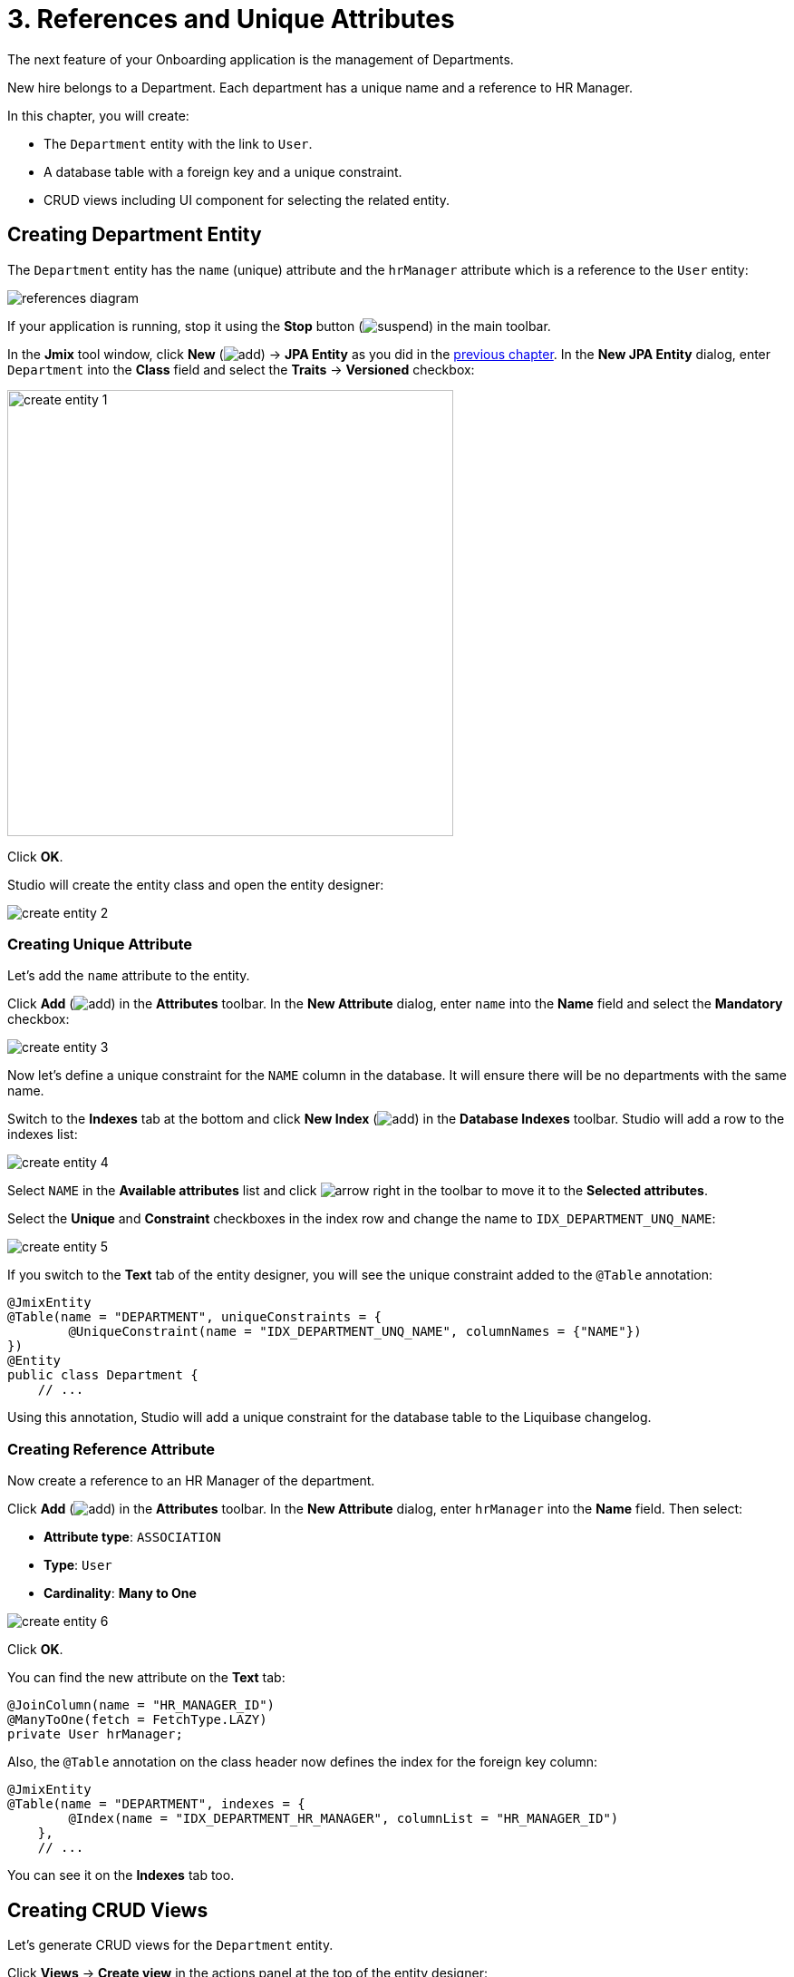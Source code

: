 = 3. References and Unique Attributes

The next feature of your Onboarding application is the management of Departments.

New hire belongs to a Department. Each department has a unique name and a reference to HR Manager.

In this chapter, you will create:

* The `Department` entity with the link to `User`.
* A database table with a foreign key and a unique constraint.
* CRUD views including UI component for selecting the related entity.

[[create-entity]]
== Creating Department Entity

The `Department` entity has the `name` (unique) attribute and the `hrManager` attribute which is a reference to the `User` entity:

image::references/references-diagram.svg[align="center"]

If your application is running, stop it using the *Stop* button (image:common/suspend.svg[]) in the main toolbar.

In the *Jmix* tool window, click *New* (image:common/add.svg[]) -> *JPA Entity* as you did in the xref:simple-crud.adoc#create-entity[previous chapter]. In the *New JPA Entity* dialog, enter `Department` into the *Class* field and select the *Traits* -> *Versioned* checkbox:

image::references/create-entity-1.png[align="center",width=492]

Click *OK*.

Studio will create the entity class and open the entity designer:

image::references/create-entity-2.png[align="center"]

[[create-unique-attr]]
=== Creating Unique Attribute

Let's add the `name` attribute to the entity.

Click *Add* (image:common/add.svg[]) in the *Attributes* toolbar. In the *New Attribute* dialog, enter `name` into the *Name* field and select the *Mandatory* checkbox:

image::references/create-entity-3.png[align="center"]

Now let's define a unique constraint for the `NAME` column in the database. It will ensure there will be no departments with the same name.

Switch to the *Indexes* tab at the bottom and click *New Index* (image:common/add.svg[]) in the *Database Indexes* toolbar. Studio will add a row to the indexes list:

image::references/create-entity-4.png[align="center"]

Select `NAME` in the *Available attributes* list and click image:common/arrow-right.svg[] in the toolbar to move it to the *Selected attributes*.

Select the *Unique* and *Constraint* checkboxes in the index row and change the name to `IDX_DEPARTMENT_UNQ_NAME`:

image::references/create-entity-5.png[align="center"]

If you switch to the *Text* tab of the entity designer, you will see the unique constraint added to the `@Table` annotation:

[source,java,indent=0]
----
@JmixEntity
@Table(name = "DEPARTMENT", uniqueConstraints = {
        @UniqueConstraint(name = "IDX_DEPARTMENT_UNQ_NAME", columnNames = {"NAME"})
})
@Entity
public class Department {
    // ...
----

Using this annotation, Studio will add a unique constraint for the database table to the Liquibase changelog.

[[create-reference-attr]]
=== Creating Reference Attribute

Now create a reference to an HR Manager of the department.

Click *Add* (image:common/add.svg[]) in the *Attributes* toolbar. In the *New Attribute* dialog, enter `hrManager` into the *Name* field. Then select:

* *Attribute type*: `ASSOCIATION`
* *Type*: `User`
* *Cardinality*: *Many to One*

image::references/create-entity-6.png[align="center"]

Click *OK*.

You can find the new attribute on the *Text* tab:

[source,java,indent=0]
----
@JoinColumn(name = "HR_MANAGER_ID")
@ManyToOne(fetch = FetchType.LAZY)
private User hrManager;
----

Also, the `@Table` annotation on the class header now defines the index for the foreign key column:

[source,java,indent=0]
----
@JmixEntity
@Table(name = "DEPARTMENT", indexes = {
        @Index(name = "IDX_DEPARTMENT_HR_MANAGER", columnList = "HR_MANAGER_ID")
    },
    // ...
----

You can see it on the *Indexes* tab too.

[[create-screens]]
== Creating CRUD Views

Let's generate CRUD views for the `Department` entity.

Click *Views* -> *Create view* in the actions panel at the top of the entity designer:

image::references/create-screens-1.png[align="center", width="487"]

On the first step of the view creation wizard, select the `Entity list and detail views` template:

image::common/screen-wizard-1.png[align="center"]

Click *Next*.

Accept the suggested values on the first two steps of the wizard.

On the *Entity list view fetch plan* step, add the `hrManager` attribute to the selection:

image::references/create-screens-2.png[align="center"]

Now you can be sure that the referenced `User` entity will be loaded together with the root `Department` entity and displayed in the list view.

CAUTION: If an attribute is not present in the fetch plan, Studio doesn't create a visual component for it in the generated views.

Click *Next*.

On the next *Entity detail view fetch plan* step, this attribute will be selected automatically:

image::references/create-screens-3.png[align="center"]

Click *Next*.

Accept the values on the *Localizable messages* step and click *Create*.

Studio will generate two views: `Department.list` and `Department.detail` and open their source code. Close all editor tabs for now - you will make some changes in the generated views later in this chapter.

[[run-app]]
== Running the Application

Click the *Debug* button (image:common/start-debugger.svg[]) in the main toolbar.

Before running the application, Studio will generate a Liquibase changelog:

image::references/run-app-1.png[align="center"]

As you can see, the changelog contains commands for creating the `DEPARTMENT` table, a unique constraint for the `NAME` column and the foreign key and the index for the `HR_MANAGER_ID` column.

Click *Save and run*.

Studio will execute the changelog, then build and run the application.

Open `++http://localhost:8080++` in your web browser and log in to the application with `admin` / `admin` credentials.

Click on the `Departments` item in the `Application` menu. You will see the `Department.list` view:

image::references/run-app-2.png[align="center"]

Click *Create*. The `Department.detail` view will open:

image::references/run-app-3.png[align="center"]

You can select an HR Manager for the department by clicking the ellipsis button in the picker field. The users list view will open in a dialog window. Select a row in the users table and scroll down to reveal the *Select* button:

image::references/run-app-4.png[align="center"]

Select a user and click *Select*. The user will be displayed in the picker field:

image::references/run-app-5.png[align="center"]

Click *OK*. The referenced user will be displayed in the table too:

image::references/run-app-6.png[align="center"]

[[instance-name]]
=== Observing the Instance Name

You may wonder why the picker field and the table show the `[admin]` string for the selected user?

Jmix has a concept of _instance name_: a human-readable text that represents an entity instance. It can be defined for any entity using the `@InstanceName` annotation on a field or a method.

The `User` entity generated by the project template has the following method defining the instance name:

[source,java,indent=0]
----
public class User implements JmixUserDetails, HasTimeZone {
    // ...

    @InstanceName
    @DependsOnProperties({"firstName", "lastName", "username"})
    public String getDisplayName() {
        return String.format("%s %s [%s]", (firstName != null ? firstName : ""),
                (lastName != null ? lastName : ""), username).trim();
    }
----

So when the `firstName` and `lastName` are empty, the `User` instance name is `username` in square brackets, which is what you see in the application at the moment.

The Studio entity designer automatically generates the `@InstanceName` annotation if it encounters an appropriately named attribute: `name`, `description`, etc. For example, your `Department` entity has `@InstanceName` on its `name` attribute:

[source,java,indent=0]
----
public class Department {
    // ...

    @InstanceName
    @Column(name = "NAME", nullable = false)
    @NotNull
    private String name;
----

So the department's name will be displayed in UI if you use a department as a reference in another entity. You will see it later in the tutorial.

The entity designer also helps you to define the instance name manually. You can select an attribute for it or generate a method using the *Instance name* field and the button next to it:

image::references/instance-name-1.png[align="center", width="475"]

[[customize-ui]]
== Simple UI Customizations

Let's make some customizations in the application UI to become more familiar with Jmix features.

// The automatically generated CRUD UI for departments looks acceptable, but there are some rough edges that should be fixed.

[[change-attr-caption]]
=== Changing Attribute Caption

Perhaps you have noticed that the generated caption for the `hrManager` attribute is not quite correct: it reads `Hr manager`. Let's change it to `HR Manager`.

Select the `hrManager` attribute in the entity designer and click the globe  (image:common/globe.svg[]) button next to the attribute name:

image::references/change-caption-1.png[align="center"]

The *Localized Message* dialog will appear:

image::references/change-caption-2.png[align="center", width="616"]

Change the text and click *OK*.

You can view and edit all messages of your project if you double-click the *User Interface* -> *Message Bundle* node in the *Jmix* tool window. The message that you have just changed is highlighted below:

image::references/change-caption-3.png[align="center",width="914"]

Switch to the application running in your web browser. Refresh the web page. You will see the new caption for the `hrManager` attribute.

[TIP]
====
Thanks to the Studio _hot deploy_ feature, you don't have to restart the application when making changes in the UI.

Just save the changes in the IDE (press `Ctrl/Cmd+S`), wait a couple of seconds and refresh the web page.
====

[[customize-datagrid-columns]]
=== Customizing DataGrid Columns

By default, the columns in the list view data grid are fixed: users cannot reorder them or change their width. Let's make the columns of the departments data grid adjustable.

Find `department-list-view.xml` in the *Jmix* tool window and double-click it. The view designer appears:

image::references/customize-ui-1.png[align="center"]

Depending on your display resolution, you may want to show only the XML editor or the preview at a time. Use the buttons on top of the editor panel to switch the mode:

image::references/customize-ui-2.png[align="center", width="650"]

Locate `departmentsDataGrid` in the *Jmix UI* hierarchy panel. The component will be selected in the preview, in the XML editor and in the *Jmix UI* inspector panel in the lower right corner:

image::references/customize-ui-3.png[align="center"]

Select the checkbox for the `columnReorderingAll` property:

image::references/customize-ui-4.png[align="center",width="355"]

Studio will add the `columnReorderingAllowed="true"` attribute for the `dataGrid` XML element.

TIP: It works in the opposite direction too. You can edit the XML directly and view the results in the designer panels and Preview.


Now locate the data grid columns in the *Jmix UI* hierarchy panel and select the `resizable` property for them:

image::references/customize-ui-5.png[align="center",width="357"]

Studio will add corresponding attributes to the XML elements of the columns.

Switch to the running application and refresh the page with the Departments list view. Hover the mouse pointer over the data grid header and use the handle for resizing the columns. Also, you can now reorder the columns using drag-and-drop.

[[change-unique-constraint-message]]
=== Changing Unique Constraint Violation Message

If you try to create another department with the same name, you will see the error message about the unique constraint violation:

image::references/customize-ui-8.png[align="center"]

The default message is not very user-friendly, but you can easily change it.

Double-click the *User Interface* -> *Message Bundle* node in the *Jmix* tool window and add the following line:

[source,properties]
----
databaseUniqueConstraintViolation.IDX_DEPARTMENT_UNQ_NAME=A department with the same name already exists
----

The message key should start with `databaseUniqueConstraintViolation.` and end with the name of the database unique constraint. You may notice that the file already contains a similar message for the unique constraint on the `username` attribute of the `User` entity.

Switch to the application and test your changes. Now the error shows your message:

image::references/customize-ui-9.png[align="center"]

[[summary]]
== Summary

In this section, you have built the second feature: management of departments.

You have learned that:

* Studio helps to create reference attributes and generates xref:data-model:db-migration.adoc[Liquibase changelogs] with a foreign key and an index.

* To show a reference attribute in an entity list or detail view, it should be included in the xref:data-access:fetching.adoc#fetch-plan[fetch plan] of the view.

* The xref:data-model:entities.adoc#instance-name[instance name] is used to show a reference in UI.

* The xref:flow-ui:vc/components/entityPicker.adoc[] component is used by default to select a reference in a generated detail view.

* The xref:data-model:entities.adoc#uniqueness[uniqueness of entity attributes] is maintained on the database level by defining unique constraints.

* A unique constraint violation message can be easily customized.

* Captions and messages generated by Studio are stored in the xref:localization:message-bundles.adoc[message bundle] of the application.

* Studio xref:studio:hot-deploy.adoc[hot deploys] changes in views and messages to the running application, which saves from restarting the application when developing UI. Changes in entities are not hot deployed.